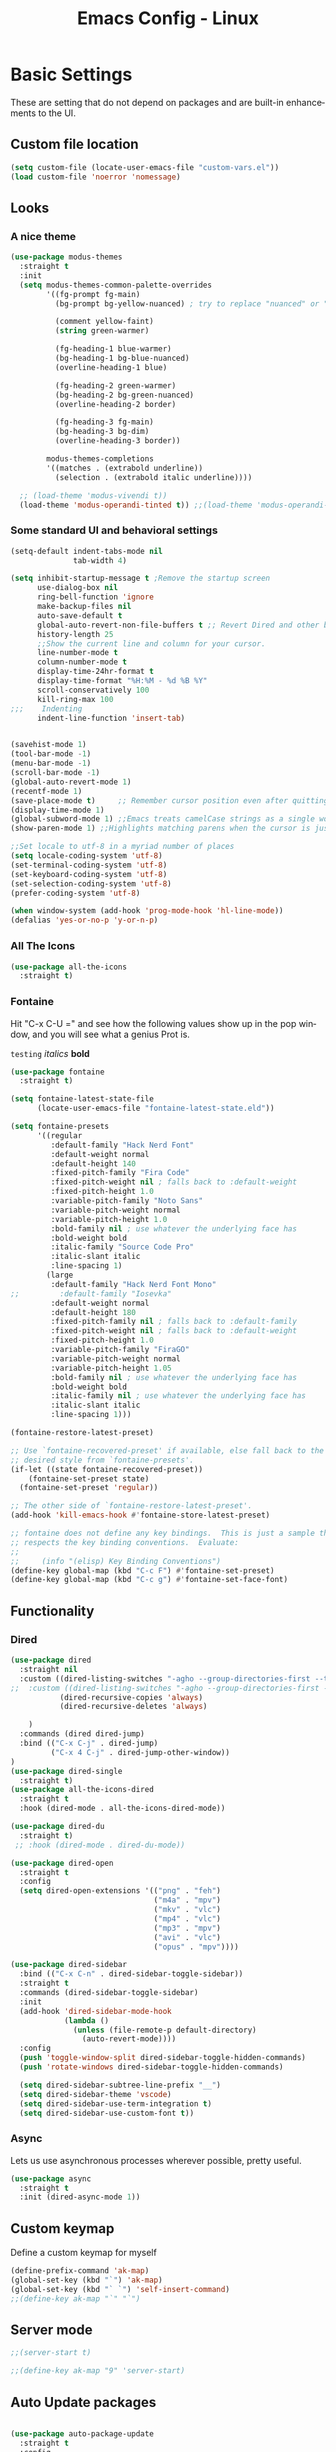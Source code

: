 #+STARTUP: overview
#+TITLE: Emacs Config - Linux
#+CREATOR: Inspired by Dawid 'daedreth' Eckert and other much more talented people
#+LANGUAGE: en
#+OPTIONS: num:nil
#+ATTR_HTML: :style margin-left: auto; margin-right: auto;
* Basic Settings
    
    These are setting that do not depend on packages and are built-in enhancements to the UI.
** Custom file location
#+begin_src emacs-lisp
(setq custom-file (locate-user-emacs-file "custom-vars.el"))
(load custom-file 'noerror 'nomessage)
#+end_src
** Looks
*** A nice theme

#+BEGIN_SRC emacs-lisp
(use-package modus-themes
  :straight t
  :init
  (setq modus-themes-common-palette-overrides
        '((fg-prompt fg-main)
          (bg-prompt bg-yellow-nuanced) ; try to replace "nuanced" or "subtle" with "intense"

          (comment yellow-faint)
          (string green-warmer)

          (fg-heading-1 blue-warmer)
          (bg-heading-1 bg-blue-nuanced)
          (overline-heading-1 blue)

          (fg-heading-2 green-warmer)
          (bg-heading-2 bg-green-nuanced)
          (overline-heading-2 border)
    
          (fg-heading-3 fg-main)
          (bg-heading-3 bg-dim)
          (overline-heading-3 border))
        
        modus-themes-completions
        '((matches . (extrabold underline))
          (selection . (extrabold italic underline))))

  ;; (load-theme 'modus-vivendi t))
  (load-theme 'modus-operandi-tinted t)) ;;(load-theme 'modus-operandi-tinted/deuteranopia t))
#+END_SRC
*** Some standard UI and behavioral settings
#+begin_src emacs-lisp
(setq-default indent-tabs-mode nil
              tab-width 4)

(setq inhibit-startup-message t ;Remove the startup screen
      use-dialog-box nil
      ring-bell-function 'ignore
      make-backup-files nil
      auto-save-default t
      global-auto-revert-non-file-buffers t ;; Revert Dired and other buffers
      history-length 25
      ;;Show the current line and column for your cursor.
      line-number-mode t
      column-number-mode t
      display-time-24hr-format t
      display-time-format "%H:%M - %d %B %Y"
      scroll-conservatively 100
      kill-ring-max 100
;;;    Indenting
      indent-line-function 'insert-tab)


(savehist-mode 1)
(tool-bar-mode -1)
(menu-bar-mode -1)
(scroll-bar-mode -1)
(global-auto-revert-mode 1)
(recentf-mode 1)
(save-place-mode t)     ;; Remember cursor position even after quitting file
(display-time-mode 1)
(global-subword-mode 1) ;;Emacs treats camelCase strings as a single word by default, this changes said behaviour.
(show-paren-mode 1) ;;Highlights matching parens when the cursor is just behind one of them.

;;Set locale to utf-8 in a myriad number of places
(setq locale-coding-system 'utf-8)
(set-terminal-coding-system 'utf-8)
(set-keyboard-coding-system 'utf-8)
(set-selection-coding-system 'utf-8)
(prefer-coding-system 'utf-8)

(when window-system (add-hook 'prog-mode-hook 'hl-line-mode))
(defalias 'yes-or-no-p 'y-or-n-p)

#+end_src

*** All The Icons
#+begin_src emacs-lisp
(use-package all-the-icons
  :straight t)
#+end_src

*** Fontaine

Hit "C-x C-U =" and see how the following values show up in the pop window, and you will see what a genius Prot is.

=testing=
/italics/
*bold*



#+begin_src emacs-lisp
(use-package fontaine
  :straight t)

(setq fontaine-latest-state-file
      (locate-user-emacs-file "fontaine-latest-state.eld"))

(setq fontaine-presets
      '((regular
         :default-family "Hack Nerd Font"
         :default-weight normal
         :default-height 140
         :fixed-pitch-family "Fira Code"
         :fixed-pitch-weight nil ; falls back to :default-weight
         :fixed-pitch-height 1.0
         :variable-pitch-family "Noto Sans"
         :variable-pitch-weight normal
         :variable-pitch-height 1.0
         :bold-family nil ; use whatever the underlying face has
         :bold-weight bold
         :italic-family "Source Code Pro"
         :italic-slant italic
         :line-spacing 1)
        (large
         :default-family "Hack Nerd Font Mono"
;;         :default-family "Iosevka"
         :default-weight normal
         :default-height 180
         :fixed-pitch-family nil ; falls back to :default-family
         :fixed-pitch-weight nil ; falls back to :default-weight
         :fixed-pitch-height 1.0
         :variable-pitch-family "FiraGO"
         :variable-pitch-weight normal
         :variable-pitch-height 1.05
         :bold-family nil ; use whatever the underlying face has
         :bold-weight bold
         :italic-family nil ; use whatever the underlying face has
         :italic-slant italic
         :line-spacing 1)))

(fontaine-restore-latest-preset)

;; Use `fontaine-recovered-preset' if available, else fall back to the
;; desired style from `fontaine-presets'.
(if-let ((state fontaine-recovered-preset))
    (fontaine-set-preset state)
  (fontaine-set-preset 'regular))

;; The other side of `fontaine-restore-latest-preset'.
(add-hook 'kill-emacs-hook #'fontaine-store-latest-preset)

;; fontaine does not define any key bindings.  This is just a sample that
;; respects the key binding conventions.  Evaluate:
;;
;;     (info "(elisp) Key Binding Conventions")
(define-key global-map (kbd "C-c F") #'fontaine-set-preset)
(define-key global-map (kbd "C-c g") #'fontaine-set-face-font)

#+end_src
** Functionality
*** Dired

#+begin_src emacs-lisp
(use-package dired
  :straight nil
  :custom ((dired-listing-switches "-agho --group-directories-first --time-style=long-iso")
;;  :custom ((dired-listing-switches "-agho --group-directories-first --time-style=\'+%Y%m%d %H:%M:%S\'")
           (dired-recursive-copies 'always)
           (dired-recursive-deletes 'always)

    )
  :commands (dired dired-jump)
  :bind (("C-x C-j" . dired-jump)
         ("C-x 4 C-j" . dired-jump-other-window))
)
(use-package dired-single
  :straight t)
(use-package all-the-icons-dired
  :straight t
  :hook (dired-mode . all-the-icons-dired-mode))

(use-package dired-du
  :straight t)
 ;; :hook (dired-mode . dired-du-mode))

(use-package dired-open
  :straight t
  :config
  (setq dired-open-extensions '(("png" . "feh")
                                ("m4a" . "mpv")
                                ("mkv" . "vlc")
                                ("mp4" . "vlc")
                                ("mp3" . "mpv")
                                ("avi" . "vlc")
                                ("opus" . "mpv"))))

(use-package dired-sidebar
  :bind (("C-x C-n" . dired-sidebar-toggle-sidebar))
  :straight t
  :commands (dired-sidebar-toggle-sidebar)
  :init
  (add-hook 'dired-sidebar-mode-hook
            (lambda ()
              (unless (file-remote-p default-directory)
                (auto-revert-mode))))
  :config
  (push 'toggle-window-split dired-sidebar-toggle-hidden-commands)
  (push 'rotate-windows dired-sidebar-toggle-hidden-commands)

  (setq dired-sidebar-subtree-line-prefix "__")
  (setq dired-sidebar-theme 'vscode)
  (setq dired-sidebar-use-term-integration t)
  (setq dired-sidebar-use-custom-font t))
#+end_src



*** Async
Lets us use asynchronous processes wherever possible, pretty useful.
#+BEGIN_SRC emacs-lisp
(use-package async
  :straight t
  :init (dired-async-mode 1))
#+END_SRC

** Custom keymap

Define a custom keymap for myself

#+begin_src emacs-lisp
(define-prefix-command 'ak-map)
(global-set-key (kbd "`") 'ak-map)
(global-set-key (kbd "` `") 'self-insert-command)
;;(define-key ak-map "`" "`")
#+end_src
** Server mode
#+begin_src emacs-lisp
;;(server-start t)

;;(define-key ak-map "9" 'server-start)
#+end_src
** Auto Update packages
#+begin_src emacs-lisp

(use-package auto-package-update
  :straight t
  :config
  (setq auto-package-update-delete-old-versions t
        auto-package-update-interval 5
        auto-package-update-prompt-before-update t
        auto-package-update-hide-results t)
  (auto-package-update-maybe))
#+end_src
* Dashboard
This is your new startup screen, together with projectile it works in unison and
provides you with a quick look into your latest projects and files.
Change the welcome message to whatever string you want and
change the numbers to suit your liking
#+BEGIN_SRC emacs-lisp
(use-package dashboard
  :straight t
  :custom (visual-line-mode t)
  :config
  (dashboard-setup-startup-hook)
  (setq dashboard-items '((bookmarks  . 10)
                          (recents  . 20)
                          (projects  . 10)))
  ;; (agenda  . 5)))
  (setq dashboard-set-heading-icons t
        dashboard-center-content t
        dashboard-set-file-icons t
        dashboard-set-navigator nil
        dashboard-footer-messages (list (shell-command-to-string "fortune")))
  (add-hook 'dashboard-mode-hook (lambda ()
                                   (visual-line-mode 1)))
  :bind (:map ak-map
              ("1" . (lambda ()
                       (interactive)
                       (switch-to-buffer "*dashboard*")))))

#+END_SRC

* Projectile
Projectile is an awesome project manager, mostly because it recognizes directories
with a =.git= directory as projects and helps you manage them accordingly.

** Enable projectile globally
This makes sure that everything can be a project.
#+BEGIN_SRC emacs-lisp
(use-package projectile
  :straight t
  :init
  (projectile-mode +1)
  :bind (:map projectile-mode-map
              ("C-c p" . projectile-command-map)))

#+END_SRC

** Let projectile call make
#+BEGIN_SRC emacs-lisp
(global-set-key (kbd "<f5>") 'projectile-compile-project)
#+END_SRC

* Modeline
The modeline is the heart of emacs, it offers information at all times, it's persistent
and verbose enough to gain a full understanding of modes and states you are in.

** Spaceline

#+BEGIN_SRC emacs-lisp
(use-package spaceline
  :straight t
  :config
  (require 'spaceline-config)
  (setq spaceline-buffer-encoding-abbrev-p nil
        ;;      (setq spaceline-line-column-p nil)
        ;;    (setq spaceline-line-p nil)
        powerline-default-separator (quote utf-8))
  (spaceline-spacemacs-theme))

(use-package spaceline-all-the-icons
  :straight t
  :after spaceline
  :config (spaceline-all-the-icons-theme)
  (spaceline-all-the-icons--setup-neotree))
#+END_SRC

** System monitor
A teeny-tiny system monitor that can be enabled or disabled at runtime, useful for checking performance
with power-hungry processes in ansi-term

symon can be toggled on and off with =Super + h=.
#+BEGIN_SRC emacs-lisp
;; (use-package symon
;;   :ensure t
;;   :bind
;;   ("s-h" . symon-mode))
#+END_SRC

* Moving around emacs
One of the most important things about a text editor is how efficient you manage
to be when using it, how much time do basic tasks take you and so on and so forth.
One of those tasks is moving around files and buffers, whatever you may use emacs for
you /will/ be jumping around buffers like it's serious business, the following
set of enhancements aims to make it easier.

** a prerequisite for other packages
#+BEGIN_SRC emacs-lisp
                                        ;  (use-package ivy
                                        ;   :ensure t)
#+END_SRC

** which-key
#+begin_src emacs-lisp
(use-package which-key
  :diminish
  :straight t
  :config
  (which-key-setup-side-window-right-bottom)
  (which-key-mode))

#+end_src
** windows, panes
You probably use more than 2 panes/windows at times and cycling through all of them with =C-c o= is annoying to say the least and it's a lot of keystrokes and takes time

*** Switch-window
This magnificent package takes care of this issue.
It's unnoticeable if you have <3 panes open, but with 3 or more, upon pressing =C-x o=
you will notice how your buffers turn a solid color and each buffer is asigned a letter
(the list below shows the letters, you can modify them to suit your liking), upon pressing
a letter asigned to a window, your will be taken to said window, easy to remember, quick to use
and most importantly, it annihilates a big issue I had with emacs. An alternative is =ace-window=,
however by default it also changes the behaviour of =C-x o= even if only 2 windows are open,
this is bad, it also works less well with =exwm= for some reason.
#+BEGIN_SRC emacs-lisp
(use-package switch-window
  :straight t
  :config
  (setq switch-window-input-style 'minibuffer
        switch-window-increase 4
        switch-window-threshold 2
        switch-window-shortcut-style 'qwerty
        switch-window-qwerty-shortcuts
        '("a" "s" "d" "f" "j" "k" "l" "i" "o"))
  :bind
  ([remap other-window] . switch-window))
#+END_SRC

*** Following window splits
After you split a window, your focus remains in the previous one.
This annoyed me so much I wrote these two, they take care of it.

Modified to also open the previous buffer in the newly opened window
#+BEGIN_SRC emacs-lisp
(defun split-and-follow-horizontally ()
  (interactive)
  (split-window-below)
  (balance-windows)
  (other-window 1 nil)
  (if (= prefix 1)
      (switch-to-next-buffer)))
(global-set-key (kbd "C-x 2") 'split-and-follow-horizontally)

(defun split-and-follow-vertically ()
  (interactive)
  (split-window-right)
  (balance-windows)
  (other-window 1)
  (if (= prefix 1)
      (switch-to-next-buffer)))
(global-set-key (kbd "C-x 3") 'split-and-follow-vertically)
#+END_SRC

** Swiper
In emacs, you mostly use search to get around your buffers; swiper makes sure this is more efficient.
#+BEGIN_SRC emacs-lisp
;; (use-package swiper
;;   :ensure t
;;   :bind ("C-s" . 'swiper))
#+END_SRC

#+RESULTS:

** buffers and why I hate list-buffers
Another big thing is, buffers. If you use emacs, you use buffers, everyone loves them.
Having many buffers is useful, but can be tedious to work with, let us see how we can improve it.

*** Always murder current buffer
Doing =C-x k= should kill the current buffer at all times, we have =ibuffer= for more sophisticated thing.
#+BEGIN_SRC emacs-lisp
(defun kill-current-buffer ()
  "Kills the current buffer."
  (interactive)
  (kill-buffer (current-buffer)))
(global-set-key (kbd "C-x k") 'kill-current-buffer)
#+END_SRC

*** Kill buffers without asking for confirmation
Unless you have the muscle memory, I recommend omitting this bit, as you may lose progress for no reason when working.
#+BEGIN_SRC emacs-lisp
(setq kill-buffer-query-functions (delq 'process-kill-buffer-query-function kill-buffer-query-functions))
#+END_SRC

*** Turn switch-to-buffer into ibuffer
I don't understand how ibuffer isn't the default option by now.
It's vastly superior in terms of ergonomics and functionality, you can delete buffers, rename buffer, move buffers, organize buffers etc.
#+BEGIN_SRC emacs-lisp
;;(global-set-key (kbd "C-x b") 'ibuffer)
#+END_SRC

**** expert-mode
If you feel like you know how ibuffer works and need not to be asked for confirmation after every serious command, enable this as follows.
#+BEGIN_SRC emacs-lisp
;;;;;; (setq ibuffer-expert t)
#+END_SRC
*** close-all-buffers
It's one of those things where I genuinely have to wonder why there is no built in functionality for it.
Once in a blue moon I need to kill all buffers, and having ~150 of them open would mean I'd need to spend a few too many
seconds doing this than I'd like, here's a solution.

This can be invoked using =C-M-s-k=. This keybinding makes sure you don't hit it unless you really want to.
#+BEGIN_SRC emacs-lisp
(defun close-all-buffers ()
  "Kill all buffers without regard for their origin."
  (interactive)
  (mapc 'kill-buffer (buffer-list)))
(global-set-key (kbd "C-M-s-k") 'close-all-buffers)
#+END_SRC

** Line numbers and programming
I highly recommend not enabling =linum-relative-mode= globally, as it messed up something like =ansi-term= for instance.
#+BEGIN_SRC emacs-lisp
(use-package linum-relative
  :diminish
  :straight t
  :config
  (setq linum-relative-current-symbol "")
  (add-hook 'prog-mode-hook 'linum-relative-mode))
#+END_SRC

** Helm

[[https://github.com/emacs-helm/helm][Helm github]]

*** helm
#+BEGIN_SRC emacs-lisp
;; (use-package helm
;;   :diminish
;;   :ensure t
;;   :preface (require 'helm-config)
;;   :bind
;;   ("C-x C-f" . 'helm-find-files)
;;   ("C-x C-b" . 'helm-buffers-list)
;;   ("M-x" . 'helm-M-x)
;;   :config
;;   (defun daedreth/helm-hide-minibuffer ()
;;     (when (with-helm-buffer helm-echo-input-in-header-line)
;; (let ((ov (make-overlay (point-min) (point-max) nil nil t)))
;;   (overlay-put ov 'window (selected-window))
;;   (overlay-put ov 'face
;;         (let ((bg-color (face-background 'default nil)))
;;       `(:background ,bg-color :foreground ,bg-color)))
;;   (setq-local cursor-type nil))))
;;   (add-hook 'helm-minibuffer-set-up-hook 'daedreth/helm-hide-minibuffer)
;;   (setq helm-autoresize-max-height 0
;;   helm-autoresize-min-height 40
;;   helm-M-x-fuzzy-match t
;;   helm-buffers-fuzzy-matching t
;;   helm-recentf-fuzzy-match t
;;   helm-semantic-fuzzy-match t
;;   helm-imenu-fuzzy-match t
;;   helm-split-window-in-side-p nil
;;   helm-move-to-line-cycle-in-source nil
;;   helm-ff-search-library-in-sexp t
;;   helm-scroll-amount 8
;;   helm-echo-input-in-header-line t)
;;   :init
;;   (helm-mode 1))

;; ;;  (require 'helm-config)
;;   (helm-autoresize-mode 1)
;;   (define-key helm-find-files-map (kbd "C-b") 'helm-find-files-up-one-level)
;;   (define-key helm-find-files-map (kbd "C-f") 'helm-execute-persistent-action)
#+END_SRC

** Vertico
#+begin_src emacs-lisp
;; Enable vertico
(use-package vertico
  :straight (:files (:defaults "extensions/*"))
  :init
  (vertico-mode)

  ;; Different scroll margin
  ;; (setq vertico-scroll-margin 0)

  ;; Show more candidates
  (setq vertico-count 20)

  ;; Grow and shrink the Vertico minibuffer
  ;; (setq vertico-resize t)

  ;; Optionally enable cycling for `vertico-next' and `vertico-previous'.
  :custom
  (setq vertico-cycle t)
  ;; :custom-face
  ;; (vertico-current ((t (:background "#3f3f5a"))))
  )

;; Persist history over Emacs restarts. Vertico sorts by history position.
(use-package savehist
  :init
  (savehist-mode))

;; A few more useful configurations...
(use-package emacs
  :init
  ;; Add prompt indicator to `completing-read-multiple'.
  ;; We display [CRM<separator>], e.g., [CRM,] if the separator is a comma.
  (defun crm-indicator (args)
    (cons (format "[CRM%s] %s"
                  (replace-regexp-in-string
                   "\\`\\[.*?]\\*\\|\\[.*?]\\*\\'" ""
                   crm-separator)
                  (car args))
          (cdr args)))
  (advice-add #'completing-read-multiple :filter-args #'crm-indicator)

  ;; Do not allow the cursor in the minibuffer prompt
  (setq minibuffer-prompt-properties
        '(read-only t cursor-intangible t face minibuffer-prompt))
  (add-hook 'minibuffer-setup-hook #'cursor-intangible-mode)

  ;; Emacs 28: Hide commands in M-x which do not work in the current mode.
  ;; Vertico commands are hidden in normal buffers.
  ;; (setq read-extended-command-predicate
  ;;       #'command-completion-default-include-p)

  ;; Enable recursive minibuffers
  (setq enable-recursive-minibuffers t))

;; Configure directory extension.
(use-package vertico-directory
  :after vertico
  :ensure nil
  ;; More convenient directory navigation commands
  :bind (:map vertico-map
              ("RET" . vertico-directory-enter)
              ("DEL" . vertico-directory-delete-char)
              ("M-DEL" . vertico-directory-delete-word))
  ;; Tidy shadowed file names
  :hook (rfn-eshadow-update-overlay . vertico-directory-tidy))
#+end_src

** Consult
#+begin_src emacs-lisp
;; Example configuration for Consult
(use-package consult
  :straight t
  ;; Replace bindings. Lazily loaded due by `use-package'.
  :bind (;; C-c bindings (mode-specific-map)
         ("C-c h" . consult-history)
         ("C-c m" . consult-mode-command)
         ("C-c k" . consult-kmacro)
         ;; C-x bindings (ctl-x-map)
         ("C-x M-:" . consult-complex-command)     ;; orig. repeat-complex-command
         ("C-x b" . consult-buffer)                ;; orig. switch-to-buffer
         ("C-x 4 b" . consult-buffer-other-window) ;; orig. switch-to-buffer-other-window
         ("C-x 5 b" . consult-buffer-other-frame)  ;; orig. switch-to-buffer-other-frame
         ("C-x r b" . consult-bookmark)            ;; orig. bookmark-jump
         ("C-x p b" . consult-project-buffer)      ;; orig. project-switch-to-buffer
         ;; Custom M-# bindings for fast register access
         ("M-#" . consult-register-load)
         ("M-'" . consult-register-store)          ;; orig. abbrev-prefix-mark (unrelated)
         ("C-M-#" . consult-register)
         ;; Other custom bindings
         ;;         ("M-y" . consult-yank-pop)                ;; orig. yank-pop
         ;; M-g bindings (goto-map)
         ("M-g e" . consult-compile-error)
         ("M-g f" . consult-flymake)               ;; Alternative: consult-flycheck
         ("M-g g" . consult-goto-line)             ;; orig. goto-line
         ("M-g M-g" . consult-goto-line)           ;; orig. goto-line
         ("M-g o" . consult-outline)               ;; Alternative: consult-org-heading
         ("M-g m" . consult-mark)
         ("M-g k" . consult-global-mark)
         ("M-g i" . consult-imenu)
         ("M-g I" . consult-imenu-multi)
         ;; M-s bindings (search-map)
         ("M-s d" . consult-find)
         ("M-s D" . consult-locate)
         ("M-s g" . consult-grep)
         ("M-s G" . consult-git-grep)
         ("M-s r" . consult-ripgrep)
         ("M-s l" . consult-line)
         ("M-s L" . consult-line-multi)
         ("M-s m" . consult-multi-occur)
         ("M-s k" . consult-keep-lines)
         ("M-s u" . consult-focus-lines)
         ;; Isearch integration
         ("M-s e" . consult-isearch-history)
         :map isearch-mode-map
         ("M-e" . consult-isearch-history)         ;; orig. isearch-edit-string
         ("M-s e" . consult-isearch-history)       ;; orig. isearch-edit-string
         ("M-s l" . consult-line)                  ;; needed by consult-line to detect isearch
         ("M-s L" . consult-line-multi)            ;; needed by consult-line to detect isearch
         ;; Minibuffer history
         :map minibuffer-local-map
         ("M-s" . consult-history)                 ;; orig. next-matching-history-element
         ("M-r" . consult-history))                ;; orig. previous-matching-history-element

  ;; Enable automatic preview at point in the *Completions* buffer. This is
  ;; relevant when you use the default completion UI.
  :hook (completion-list-mode . consult-preview-at-point-mode)

  ;; The :init configuration is always executed (Not lazy)
  :init

  ;; Optionally configure the register formatting. This improves the register
  ;; preview for `consult-register', `consult-register-load',
  ;; `consult-register-store' and the Emacs built-ins.
  (setq register-preview-delay 0.5
        register-preview-function #'consult-register-format)

  ;; Optionally tweak the register preview window.
  ;; This adds thin lines, sorting and hides the mode line of the window.
  (advice-add #'register-preview :override #'consult-register-window)

  ;; Use Consult to select xref locations with preview
  (setq xref-show-xrefs-function #'consult-xref
        xref-show-definitions-function #'consult-xref)

  ;; Configure other variables and modes in the :config section,
  ;; after lazily loading the package.
  :config

  ;; Optionally configure preview. The default value
  ;; is 'any, such that any key triggers the preview.
  ;; (setq consult-preview-key 'any)
  ;; (setq consult-preview-key (kbd "M-."))
  ;; (setq consult-preview-key (list (kbd "<S-down>") (kbd "<S-up>")))
  ;; For some commands and buffer sources it is useful to configure the
  ;; :preview-key on a per-command basis using the `consult-customize' macro.
  (consult-customize
   consult-theme :preview-key '(:debounce 0.2 any)
   consult-ripgrep consult-git-grep consult-grep
   consult-bookmark consult-recent-file consult-xref
   consult--source-bookmark consult--source-file-register
   consult--source-recent-file consult--source-project-recent-file
   ;; :preview-key (kbd "M-.")
   :preview-key '(:debounce 0.4 any))

  ;; Optionally configure the narrowing key.
  ;; Both < and C-+ work reasonably well.
  (setq consult-narrow-key "<") ;; (kbd "C-+")

  ;; Optionally make narrowing help available in the minibuffer.
  ;; You may want to use `embark-prefix-help-command' or which-key instead.
  ;; (define-key consult-narrow-map (vconcat consult-narrow-key "?") #'consult-narrow-help)

  ;; By default `consult-project-function' uses `project-root' from project.el.
  ;; Optionally configure a different project root function.
  ;; There are multiple reasonable alternatives to chose from.
  ;;;; 1. project.el (the default)
  ;; (setq consult-project-function #'consult--default-project--function)
  ;;;; 2. projectile.el (projectile-project-root)
  ;; (autoload 'projectile-project-root "projectile")
  ;; (setq consult-project-function (lambda (_) (projectile-project-root)))
  ;;;; 3. vc.el (vc-root-dir)
  ;; (setq consult-project-function (lambda (_) (vc-root-dir)))
  ;;;; 4. locate-dominating-file
  ;; (setq consult-project-function (lambda (_) (locate-dominating-file "." ".git")))
  )
#+end_src

** Embark
#+begin_src emacs-lisp
(use-package embark
  :straight t
  :bind
  (("C-." . embark-act)         ;; pick some comfortable binding
   ("C-;" . embark-dwim)        ;; good alternative: M-.
   ("C-h B" . embark-bindings)) ;; alternative for `describe-bindings'

  :init

  ;; Optionally replace the key help with a completing-read interface
  (setq prefix-help-command #'embark-prefix-help-command)

  :config

  ;; Hide the mode line of the Embark live/completions buffers
  (add-to-list 'display-buffer-alist
               '("\\`\\*Embark Collect \\(Live\\|Completions\\)\\*"
                 nil
                 (window-parameters (mode-line-format . none)))))

;; Consult users will also want the embark-consult package.
(use-package embark-consult
  :straight t ; only need to install it, embark loads it after consult if found
  :hook
  (embark-collect-mode . consult-preview-at-point-mode))
#+end_src

** Orderless

#+begin_src emacs-lisp
;; Optionally use the `orderless' completion style.
(use-package orderless
  :straight t
  :init
  ;; Configure a custom style dispatcher (see the Consult wiki)
  ;; (setq orderless-style-dispatchers '(+orderless-dispatch)
  ;;       orderless-component-separator #'orderless-escapable-split-on-space)
  (setq completion-styles '(basic substring partial-completion flex)
        completion-category-defaults nil
        completion-category-overrides '((file (styles basic partial-completion)))))
#+end_src

    #+begin_src go
    
    
    #+end_src

** Marginalia
#+begin_src emacs-lisp
(use-package marginalia
  :after vertico
  :straight t
  :custom (marginalia-annotators '(marginalia-annottators-heavy marginalia-annottators-light nil))
  :init (marginalia-mode))

#+end_src
** avy
As you invoke one of avy's functions, you will be prompted for a character that you'd like to jump to in the /visible portion of the current buffer/.
Afterwards you will notice how all instances of said character have additional letter on top of them. Pressing those letters, that are next to your desired character will move your cursor over there.

[[https://github.com/abo-abo/avy][Avy github]]

#+BEGIN_SRC emacs-lisp
(define-prefix-command 'avy-custom-keymap)
(global-set-key (kbd "` y") 'avy-custom-keymap)
;; (define-key avy-custom-keymap "z" '(lambda () (interactive) (message "testing")))

(use-package avy
  :straight t
  :bind
  (:map avy-custom-keymap
        ("l" . avy-goto-line)
        ("L" . avy-move-line)
        ("m" . avy-move-region)
        ("p" . avy-goto-line-above)
        ("n" . avy-goto-line-below)
        ("c" . avy-goto-char-timer)
        ("w" . avy-goto-word-0)
        ("t" . avy-transpose-lines-in-region)
        ("k" . avy-kill-ring-save-whole-line)
        ("K" . avy-kill-whole-line)
        ("r" . avy-kill-ring-save-region)
        ("R" . avy-kill-region)
        ("s" . avy-goto-symbol-1)
        ("h" . avy-org-goto-heading-timer)))

(defun avy-org-table-1-char ()
  "Avy navigation of cells in org-mode tables.  'SPC' can be used to jump to blank cells. "
  (interactive)
  ;; set some variables to limit candidates to the current table
  (let ((table-begin (save-excursion (goto-char (org-table-begin)) (previous-line) (point)))
        (table-end (save-excursion (goto-char (org-table-end)) (next-line) (point))))
  ;; jump to the desired cell and re-align
  (goto-char
   (avy--generic-jump (concat "|\\{1\\}[^-\n|]+" (char-to-string (read-char "char: " t))) t 'post table-begin table-end))
  (org-cycle)))
#+END_SRC

** Scroll with cursor stationary
#+BEGIN_SRC emacs-lisp
(global-set-key [C-down] (kbd "C-u 1 C-v"))
(global-set-key [C-up] (kbd "C-u 1 M-v"))
#+END_SRC
* Text Manipulation
Here I shall collect custom functions that make editing text easier.

** Mark-Multiple
This extension allows you to quickly mark the next occurence of a region and edit them all at once.
#+BEGIN_SRC emacs-lisp
(use-package mark-multiple
  :straight t
  :bind (:map ak-map
              ((">" . mark-next-like-this)
               ("<" . mark-previous-like-this)
               ("+" . mark-more-like-this-extended)
               ("=" . mark-all-like-this))))
;; ("C-c m" . mark-more-like-this-extended)
;; ("C-c a" . mark-all-like-this))
#+END_SRC

** Semantically cycle through selections
#+BEGIN_SRC emacs-lisp
(use-package expand-region
  :straight t
  :bind
  ("C-=" . 'er/expand-region)
  ("C-+" . 'er/contract-region)
  ("C-c q" . 'er/mark-inside-quotes)
  ("C-c Q" . 'er/mark-outside-quotes)
  )
#+END_SRC

** Improved kill-word
Why on earth does a function called =kill-word= not .. kill a word.
It instead deletes characters from your cursors position to the end of the word,
let's make a quick fix and bind it properly.
#+BEGIN_SRC emacs-lisp
(defun ak/kill-inner-word ()
  "Kills the entire word your cursor is in. Equivalent to 'ciw' in vim."
  (interactive)
  (forward-char 1)
  (backward-word)
  (kill-word 1)
  (message "Killed current word"))
(define-key ak-map "W" 'ak/kill-inner-word)
#+END_SRC

** Improved copy-word
And again, the same as above but we make sure to not delete the source word.
#+BEGIN_SRC emacs-lisp
(defun ak/copy-whole-word ()
  (interactive)
  (save-excursion
    (forward-char 1)
    (backward-word)
    (kill-word 1)
    (yank))
  (message "Copied current word"))
(define-key ak-map "w" 'ak/copy-whole-word)

#+END_SRC

** Copy a line
Regardless of where your cursor is, this quickly copies a line.
#+BEGIN_SRC emacs-lisp
(defun ak/copy-whole-line ()
  "Copies a line without regard for cursor position."
  (interactive)
  (save-excursion
    (kill-new
     (buffer-substring
      (point-at-bol)
      (point-at-eol))))
  (message "Copied current line"))

    (define-key ak-map "l" 'ak/copy-whole-line)
#+END_SRC

** Kill a line
And this quickly deletes a line.
#+BEGIN_SRC emacs-lisp
;;  (global-set-key (kbd "C-c l k") 'kill-whole-line)
;; (define-key ak-map "L" (lambda ()
;;                           (interactive)
;;                           (kill-whole-line)
;;                           (message "Killed whole line")))
(define-key ak-map "L" 'kill-whole-line)
#+END_SRC

** Move lines up/down
Copied from this [[https://stackoverflow.com/questions/2423834/move-line-region-up-and-down-in-emacs][stackoverflow post]]

#+begin_src emacs-lisp
;; move the line(s) spanned by the active region up/down (line transposing)
(defun move-lines (n)
  (let ((beg) (end) (keep))
    (if mark-active
        (save-excursion
          (setq keep t)
          (setq beg (region-beginning)
                end (region-end))
          (goto-char beg)
          (setq beg (line-beginning-position))
          (goto-char end)
          (setq end (line-beginning-position 2)))
      (setq beg (line-beginning-position)
            end (line-beginning-position 2)))
    (let ((offset (if (and (mark t)
                           (and (>= (mark t) beg)
                                (< (mark t) end)))
                      (- (point) (mark t))))
          (rewind (- end (point))))
      (goto-char (if (< n 0) beg end))
      (forward-line n)
      (insert (delete-and-extract-region beg end))
      (backward-char rewind)
      (if offset (set-mark (- (point) offset))))
    (if keep
        (setq mark-active t
              deactivate-mark nil))))

(defun ak/move-lines-up (n)
  "move the line(s) spanned by the active region up by N lines."
  (interactive "*p")
  (move-lines (- (or n 1))))

(defun ak/move-lines-down (n)
  "move the line(s) spanned by the active region down by N lines."
  (interactive "*p")
  (move-lines (or n 1)))

(define-key ak-map "[" 'ak/move-lines-up)
(define-key ak-map "]" 'ak/move-lines-down)
#+end_src

* Major conveniences
These utilities create a nice environment that fits like a glove

** Visiting the configuration
Quickly edit =~/.emacs.d/config.org=
#+BEGIN_SRC emacs-lisp
(defun ak/config-visit ()
  (interactive)
  (find-file "~/.emacs.d/config.org"))
;;(global-set-key (kbd "C-c e") 'config-visit)
(define-key ak-map "0" 'ak/config-visit)
#+END_SRC

** Reloading the configuration
You can also manually invoke =config-reload=.
#+BEGIN_SRC emacs-lisp
(defun ak/config-reload ()
  "Reloads ~/.emacs.d/config.org at runtime"
  (interactive)
  (org-babel-load-file (expand-file-name "~/.emacs.d/config.org")))
;;(global-set-key (kbd "C-c r") 'config-reload)
(define-key ak-map "r" 'ak/config-reload)
#+END_SRC

** Electric
If you write any code, you may enjoy this.
Typing the first character in a set of 2, completes the second one after your cursor.
Opening a bracket? It's closed for you already. Quoting something? It's closed for you already.

You can easily add and remove pairs yourself
#+BEGIN_SRC emacs-lisp
                                        ;(setq electric-pair-pairs '(
                                        ;                           (?\{ . ?\})
                                        ;                           (?\( . ?\))
                                        ;                           (?\[ . ?\])
                                        ;                           (?\" . ?\")
                                        ;                           ))
#+END_SRC

And now to enable it
#+BEGIN_SRC emacs-lisp
                                        ;(electric-pair-mode t)
#+END_SRC
** Beacon
While changing buffers or workspaces, the first thing you do is look for your cursor.
Unless you know its position, you can not move it efficiently. Every time you change
buffers, the current position of your cursor will be briefly highlighted now.
#+BEGIN_SRC emacs-lisp
(use-package beacon
  :diminish
  :straight t
  :config
  (beacon-mode 1))
#+END_SRC

** Rainbow
Mostly useful if you are into web development or game development.
Every time emacs encounters a hexadecimal code that resembles a color, it will automatically highlight
it in the appropriate color. This is a lot cooler than you may think.
#+BEGIN_SRC emacs-lisp
(use-package rainbow-mode
  :diminish
  :straight t
  :init
  (add-hook 'prog-mode-hook 'rainbow-mode))
#+END_SRC

** Rainbow delimiters
Colors parentheses and other delimiters depending on their depth, useful for any language using them,
especially lisp.
#+BEGIN_SRC emacs-lisp
(use-package rainbow-delimiters
  :diminish
  :straight t
  :init
  (add-hook 'prog-mode-hook #'rainbow-delimiters-mode))
#+END_SRC
** Hungry deletion
Backspace or Delete will get rid of all whitespace until the next non-whitespace character is encountered.

#+BEGIN_SRC emacs-lisp
(use-package hungry-delete
  :diminish
  :straight t
  :config
  (global-hungry-delete-mode))
#+END_SRC

** Zapping to char
A nifty little package that kills all text between your cursor and a selected character.
If you wish to include the selected character in the killed region, change =zzz-up-to-char= to =zzz-to-char=.
#+BEGIN_SRC emacs-lisp
  (use-package zzz-to-char
    :straight t
    :bind ("M-z" . zzz-up-to-char))
#+END_SRC

** Switch to scratch buffer
#+BEGIN_SRC emacs-lisp
(define-key ak-map "z" (lambda ()
                         "Switch to scratch"
                         (interactive)
                         (switch-to-buffer "*scratch*")))
#+END_SRC
** CRUX
#+BEGIN_SRC emacs-lisp
(define-prefix-command 'ak-crux-map)
(global-set-key (kbd "` x") 'ak-crux-map)

(use-package crux
  :straight t
  :bind
  ("C-k" . crux-smart-kill-line)
  (:map ak-crux-map
        ;;     ("U" . crux-view-url)
        ;;("a" . crux-ispell-word-then-abbrev)
        ("." . crux-find-shell-init-file)
        ("1" . crux-find-user-init-file)
        ("a" . crux-move-beginning-of-line)
        ("o" . crux-smart-open-line)
        ("O" . crux-smart-open-line-above)
        ("d" . crux-duplicate-current-line-or-region)
        ("j" . crux-top-join-line)
        ("k" . crux-kill-line-backwards)
        ("C" . crux-cleanup-buffer-or-region)
        ("r" . crux-recentf-find-file)
        ("D" . crux-recentf-find-directory)
        ("U" . crux-upcase-region)
        ("L" . crux-downcase-region)
        ("i" . crux-insert-date)
        ("c" . crux-capitalize-region)
        ("w" . crux-other-window-or-switch-buffer)
        ("s" . crux-sudo-edit)
        ("<f2>" . crux-rename-buffer-and-file)
        ("<tab>" . crux-indent-defun)))
#+END_SRC

crux ships with some handy advises that can enhance the operation of existing commands.
*** (crux-with-region-or-buffer)

You can use crux-with-region-or-buffer to make a command acting normally on a region to operate on the entire buffer in the absence of a region. Here are a few examples you can stuff in your config:
#+begin_example
(crux-with-region-or-buffer indent-region)
(crux-with-region-or-buffer untabify)
#+end_example
*** (crux-with-region-or-line)
Likewise, you can use crux-with-region-or-line to make a command alternately act on the current line if the mark is not active:
#+begin_example
(crux-with-region-or-line comment-or-uncomment-region)
#+end_example
*** (crux-with-region-or-point-to-eol)
Sometimes you might want to act on the point until the end of the current line, rather than the whole line, in the absence of a region:
#+begin_example
(crux-with-region-or-point-to-eol kill-ring-save)
#+end_example
** Popup Kill Ring
With a simple M-y you can now browse your kill-ring like browsing autocompletion items.
#+BEGIN_SRC emacs-lisp
  (use-package popup-kill-ring
    :straight t
    :bind ("M-y" . popup-kill-ring))
#+END_SRC
* Programming
Minor, non-completion related settings and plugins for writing code.
** yasnippet
#+BEGIN_SRC emacs-lisp
    (use-package yasnippet
      :straight t
      :commands yas-minor-mode
      :hook (go-mode . yas-minor-mode)
      :config
        (use-package yasnippet-snippets
          :straight t)
        (yas-reload-all))
#+END_SRC

** flycheck
#+BEGIN_SRC emacs-lisp
  (use-package flycheck
    :diminish
    :straight t)
#+END_SRC

** company mode
    #+BEGIN_SRC emacs-lisp
(use-package company
  :straight t
  :config
  (setq company-idle-delay 0
        company-minimum-prefix-length 1))

#+END_SRC

** specific languages
Each category also has additional settings.

*** lspmode settings
#+BEGIN_SRC emacs-lisp
(use-package lsp-mode
  :straight t
  :init
  ;; set prefix for lsp-command-keymap (few alternatives - "C-l", "C-c l")
  (setq lsp-keymap-prefix "C-c l")
  :commands lsp lsp-deferred
  :hook (
         (go-mode . lsp-deferred)
         (python-mode . lsp-deferred)
         (rustic-mode . lsp-deferred)
         (lsp-mode . lsp-enable-which-key-integration))
  )

;; Optional - provides fancier overlays

(use-package lsp-ui
  :straight t
  :hook (lsp-mode . lsp-ui-mode)
;;  :config (setq lsp-ui-doc-enable t)
  :commands lsp-ui-mode
  )

;; optionally if you want to use debugger
;; (use-package dap-mode)
;; (use-package dap-LANGUAGE) to load the dap adapter for your language

(setq lsp-ui-doc-enable t
      lsp-ui-peek-enable t
      lsp-ui-sideline-enable t
      lsp-ui-imenu-enable t
      lsp-ui-flycheck-enable t)


#+END_SRC
*** Golang
#+BEGIN_SRC emacs-lisp
(use-package go-mode
  :straight t
  :config
  (with-eval-after-load "lsp-mode"
    (add-to-list 'lsp-enabled-clients 'gopls)))

(setq lsp-gopls-staticcheck t
      lsp-eldoc-render-all t
      lsp-gopls-complete-unimported t)

;; set up before-save hooks to ensure buffer formatting and aa/delete imports
;; Make sure there are no other gofmt/goimports hooks enabled

(defun lsp-go-install-save-hooks ()
  (add-hook 'before-save-hook #'lsp-format-buffer t t)
  (add-hook 'before-save-hook #'lsp-organize-imports t t))

(add-hook 'go-mode-hook #'lsp-go-install-save-hooks)

(with-eval-after-load 'company
  (add-hook 'go-mode-hook 'company-mode))

(use-package ob-go
  :straight t)
#+END_SRC

*** c/c++
#+BEGIN_SRC emacs-lisp
  (add-hook 'c++-mode-hook 'yas-minor-mode)
  (add-hook 'c-mode-hook 'yas-minor-mode)

  (use-package flycheck-clang-analyzer
    :straight t
    :config
    (with-eval-after-load 'flycheck
      (require 'flycheck-clang-analyzer)
       (flycheck-clang-analyzer-setup)))

  (with-eval-after-load 'company
    (add-hook 'c++-mode-hook 'company-mode)
    (add-hook 'c-mode-hook 'company-mode))

  (use-package company-c-headers
    :straight t)

  (use-package company-irony
    :straight t
    :config
    (setq company-backends '((company-c-headers
                              company-dabbrev-code
                              company-irony))))

  (use-package irony
    :diminish
    :straight t
    :config
    (add-hook 'c++-mode-hook 'irony-mode)
    (add-hook 'c-mode-hook 'irony-mode)
    (add-hook 'irony-mode-hook 'irony-cdb-autosetup-compile-options))
#+END_SRC

*** python
#+BEGIN_SRC emacs-lisp
(use-package lsp-jedi
  :straight t
  :config
  (with-eval-after-load "lsp-mode"
    (add-to-list 'lsp-disabled-clients 'pyls)
    (add-to-list 'lsp-enabled-clients 'jedi)))

  (add-hook 'python-mode-hook 'yas-minor-mode)
  (add-hook 'python-mode-hook 'flycheck-mode)

  (with-eval-after-load 'company
      (add-hook 'python-mode-hook 'company-mode))


  (defun python-mode-company-init ()
    (setq-local company-backends '((company-jedi
                                    company-etags
                                    company-dabbrev-code))))

  (use-package company-jedi
    :straight t
    :config
      (require 'company)
      (add-hook 'python-mode-hook 'python-mode-company-init))
#+END_SRC

*** emacs-lisp
#+BEGIN_SRC emacs-lisp
  (add-hook 'emacs-lisp-mode-hook 'eldoc-mode)
  (add-hook 'emacs-lisp-mode-hook 'yas-minor-mode)
  (add-hook 'emacs-lisp-mode-hook 'company-mode)

  (use-package slime
    :straight t
    :config
    (setq inferior-lisp-program "/usr/bin/sbcl")
    (setq slime-contribs '(slime-fancy)))

  (use-package slime-company
    :straight t
    :init
      (require 'company)
      (slime-setup '(slime-fancy slime-company)))
#+END_SRC

*** bash
#+BEGIN_SRC emacs-lisp
  (add-hook 'shell-mode-hook 'yas-minor-mode)
  (add-hook 'shell-mode-hook 'flycheck-mode)
  (add-hook 'shell-mode-hook 'company-mode)

  (defun shell-mode-company-init ()
    (setq-local company-backends '((company-shell
                                    company-shell-env
                                    company-etags
                                    company-dabbrev-code))))

  (use-package company-shell
    :straight t
    :config
      (require 'company)
      (add-hook 'shell-mode-hook 'shell-mode-company-init))
#+END_SRC

*** json


#+BEGIN_SRC emacs-lisp

(use-package json-mode
  :straight t
  :mode (("\\.json\\'" . json-mode)
         ("\\.tmpl\\'" . json-mode)
         ("\\.eslintrc\\'" . json-mode))
  :config (setq-default js-indent-level 2))

(use-package jq-mode
  :straight t
  :mode (("\\.jq$" . jq-mode)))

(with-eval-after-load "json-mode"
  (define-key json-mode-map (kbd "C-c C-j") #'jq-interactively))

#+END_SRC

#+BEGIN_SRC emacs-lisp

(use-package json-reformat
  :straight t
  :after json-mode
  :bind (("C-c f" . json-reformat-region)))

(use-package jq-format
  :straight t
  :demand t
  :after json-mode)    
#+END_SRC

*** Restclient
#+BEGIN_SRC emacs-lisp
(use-package restclient
  :straight t)
(use-package company-restclient
  :straight t)

(use-package ob-restclient
  :straight t)

(with-eval-after-load 'company
  (add-hook 'restclient-mode-hook 'company-mode))

(add-to-list 'company-backends 'company-restclient)

#+END_SRC

*** Rust

#+begin_src emacs-lisp
(use-package rustic
  :straight t
  :bind (:map rustic-mode-map
              ("M-j" . lsp-ui-imenu)
              ("M-?" . lsp-find-references)
              ("C-c C-c l" . flycheck-list-errors)
              ("C-c C-c a" . lsp-execute-code-action)
              ("C-c C-c r" . lsp-rename)
              ("C-c C-c q" . lsp-workspace-restart)
              ("C-c C-c Q" . lsp-workspace-shutdown)
              ("C-c C-c s" . lsp-rust-analyzer-status))
  :config
  ;; uncomment for less flashiness
  ;; (setq lsp-eldoc-hook nil)
  ;; (setq lsp-enable-symbol-highlighting nil)
  ;; (setq lsp-signature-auto-activate nil)
  (with-eval-after-load "lsp-mode"
    (add-to-list 'lsp-enabled-clients 'rust-analyzer))
  ;; comment to disable rustfmt on save
  (setq rustic-format-on-save t)
  (add-hook 'rustic-mode-hook 'rk/rustic-mode-hook))

(defun rk/rustic-mode-hook ()
  ;; so that run C-c C-c C-r works without having to confirm, but don't try to
  ;; save rust buffers that are not file visiting. Once
  ;; https://github.com/brotzeit/rustic/issues/253 has been resolved this should
  ;; no longer be necessary.
  (when buffer-file-name
    (setq-local buffer-save-without-query t)))
#+end_src

*** SQL
    Requires the installation of pip package =sqlparse= using =pip3 install sqlparse=
#+begin_src emacs-lisp
(defun sqlparse-region (beg end)
  (interactive "r")
  (shell-command-on-region
   beg end
;;   "python3 -c 'import sys, sqlparse; print(sqlparse.format(sys.stdin.read(), identifiers = \"upper\", reindent = True, comma_first = True, indent_columns = True))'"
    "sqlformat --keywords \"upper\" --reindent --indent_columns - "
   t t))


#+end_src

    #+begin_src emacs-lisp
(use-package sqlformat
  :straight t)

    #+end_src

*** awk
    #+begin_src emacs-lisp
      ;; (add-hook 'awk-mode-hook (lambda()
      ;;                            (require 'live-awk)
      ;;                            (live-awk-mode 1)))
      ;; (require 'awk-it)
    #+end_src

*** Mermaid
#+begin_src emacs-lisp
(use-package mermaid-mode
  :straight t)

(use-package ob-mermaid
  :straight t
  :init (setq ob-mermaid-cli-path "~/.nvm/versions/node/v19.5.0/bin/mmdc"))
    
#+end_src
* Git integration
Countless are the times where I opened ansi-term to use =git= on something.
These times are also something that I'd prefer stay in the past, since =magit= is
great. It's easy and intuitive to use, shows its options at a keypress and much more.
** magit
#+BEGIN_SRC emacs-lisp
(use-package magit
  :straight t
  :config
  (setq magit-push-always-verify nil
        git-commit-summary-max-length 50)
  :bind (:map ak-map
              ("g" . magit-status)))

;; ("M-g" . magit-status))
;;(define-key ak-map "g" 'magit-status)
#+END_SRC

* Remote editing

** Editing with sudo
Pretty self-explanatory, useful as hell if you use exwm.
#+BEGIN_SRC emacs-lisp
 (use-package sudo-edit
   :straight t
   :bind
     ("s-e" . sudo-edit))
#+END_SRC

** Tramp config
I can find some use for this.

*** TODO Find config options for tramp
* Org
** Common settings

#+BEGIN_SRC emacs-lisp
(setq org-ellipsis "⤵"
      org-src-fontify-natively t
      org-src-tab-acts-natively t
      org-src-preserve-indentation t
      org-src-strip-leading-and-trailing-blank-lines t
      org-confirm-babel-evaluate nil
      org-image-actual-width nil
      org-agenda-start-with-log-mode t
      org-log-done 'time
      org-log-into-drawer t

      org-agenda-files '("~/Dropbox/org-files/")

      org-todo-keywords
      '((sequence "TODO(t)" "NEXT(n)" "|" "DONE(d!)")
        (sequence "BACKLOG(b)" "PLAN(p)" "READY(r)" "ACTIVE(a)" "REVIEW(v)" "WAIT(w@/!)" "HOLD(h)"  "|" "COMPLETED(c)" "CANC(k@)"))

      org-src-window-setup 'current-window)

(defun ak/org-table-mark-field ()
  "Mark the current table field."
  (interactive)
  ;; Do not try to jump to the beginning of field if the point is already there
  (when (not (looking-back "|\\s-?"))
    (org-table-beginning-of-field 1))
  (set-mark-command nil)
  (org-table-end-of-field 1))

(define-key ak-map "-" 'ak/org-table-mark-field)

(add-hook 'org-mode-hook 'org-indent-mode)
(add-hook 'org-mode-hook 'yas-minor-mode)
(add-hook 'org-mode-hook 'abbrev-mode)
;;(add-hook 'org-mode-hook #'org-modern-mode)

(add-hook 'org-mode-hook
          (lambda ()
            (visual-line-mode 1)))
#+END_SRC

** PDF tool
#+BEGIN_SRC emacs-lisp
(when (file-directory-p "/usr/share/emacs/site-lisp/tex-utils")
  (add-to-list 'load-path "/usr/share/emacs/site-lisp/tex-utils")
  (require 'xdvi-search))
#+END_SRC
** Syntax highlighting for documents exported to HTML
#+BEGIN_SRC emacs-lisp
  (use-package htmlize
    :straight t)
#+END_SRC
** Keybindings
#+BEGIN_SRC emacs-lisp
  (global-set-key (kbd "C-c '") 'org-edit-src-code)
#+END_SRC

** Org Bullets
Makes it all look a bit nicer, I hate looking at asterisks.
#+BEGIN_SRC emacs-lisp
  ;; (use-package org-bullets
  ;;   :ensure t
  ;;   :config
  ;;     (add-hook 'org-mode-hook (lambda () (org-bullets-mode))))
#+END_SRC

** Exporting options
One of the best things about org is the ability to export your file to many formats.
Here is how we add more of them!
*** latex
#+BEGIN_SRC emacs-lisp
(setenv "PATH" (concat (getenv "PATH") ":/usr/bin"))
;;  (when (file-directory-p "/usr/share/emacs/site-lisp/tex-utils")
;;    (add-to-list 'load-path "/usr/share/emacs/site-lisp/tex-utils")
;;    (require 'xdvi-search))
#+END_SRC

*** ODT export option
#+BEGIN_SRC emacs-lisp
(require 'ox-odt)
#+END_SRC
*** Twitter Bootstrap
#+BEGIN_SRC emacs-lisp
  (use-package ox-twbs
    :straight t)
#+END_SRC

*** Reveal.js export
#+BEGIN_SRC emacs-lisp
(use-package ox-reveal
  ;; https://github.com/yjwen/org-reveal
  :straight t
  :config
  (setq org-reveal-root "https://cdn.jsdelivr.net/npm/reveal.js")
  ;;(setq org-reveal-hlevel 2)
  ;;    Change variable org-reveal-hlevel’s value to set HLevel globally.
  ;; Setting Org files local HLevel to option REVEAL_HLEVEL. #+REVEAL_HLEVEL: 2
  ;; org-reveal-title-slide nil)
  ;;   To avoid a title slide, please set variable org-reveal-title-slide to nil, or add reveal_title_slide:nil to #+OPTIONS: line.
  ;; To restore the default title slide, please set variable org-reveal-title-slide to ~’auto~
  ;;   Customize the Title Slide

  ;; There are 3 ways to customize the title slide.

  ;;     Set variable org-reveal-title-slide to a string of HTML markups.
  ;;     Set reveal_title_slide in the #+OPTIONS: line to a string of HTML markups.
  ;;     Use one or more option lines #+REVEAL_TITLE_SLIDE: to specify the HTML of the title slide.

  ;; The following escaping characters can be used to retrieve document information:
  ;; %t	Title
  ;; %s	Subtitle
  ;; %a	Author
  ;; %e	Email
  ;; %d	Date
  ;; %%	Literal %
  )
#+END_SRC


*** Freemind
#+begin_src emacs-lisp
;; (use-package ox-freemind
;;   :ensure t)
#+end_src
** Org Babel languages
#+BEGIN_SRC emacs-lisp
(org-babel-do-load-languages
 'org-babel-load-languages
 '((python . t)
   (restclient . t)
   (sql . t)
   ;;    https://orgmode.org/worg/org-contrib/babel/languages/ob-doc-sql.html

   ;; Header Arguments
   ;; The :colnames header argument defaults to "yes".
   ;; There are several SQL-specific header arguments:
   ;; :engine
   ;;     one of "dbi", "monetdb", "msosql", "mysql", "postgresql";
   ;; :cmdline
   ;;     extra command line arguments for the RDBMS executable;
   ;; :dbhost
   ;;     the host name;
   ;; :dbuser
   ;;     the user name;
   ;; :dbpassword
   ;;     the user's password;
   ;; :database
   ;;     the database name;
   ;; #+name: my-query
   ;; #+header: :engine mysql
   ;; #+header: :dbhost host
   ;; #+header: :dbuser user
   ;; #+header: :dbpassword pwd
   ;; #+header: :database dbname
   ;; #+begin_src sql
   ;;   SELECT * FROM mytable
   ;;   WHERE id > 500
   ;; #+end_src
   (sqlite . t)
   (C . t)
   ;;   Example code
   ;;   #+begin_src C++ :includes <stdio.h>
   ;;    int a=1;
   ;;    int b=1;
   ;;    printf("%d\n", a+b);
   ;;   #+end_src

   (awk . t)
   ;; There are three AWK-specific header arguments.
   ;; :cmd-line
   ;;     takes command line arguments to pass to the AWK executable
   ;; :in-file
   ;;     takes a path to a file of data to be processed by AWK
   ;; :stdin
   ;;     takes an Org-mode data or code block reference, the value of which will be passed to the AWK process through STDIN


   ;;    example code
   ;;    #+begin_src awk :stdin inventory-shipped :exports results
   ;;     $1 ~ /J/
   ;;    #+end_src
   (go . t)

   ;;https://github.com/ljos/jq-mode
   (jq . t)
    ;;https://github.com/arnm/ob-mermaid
    (mermaid . t)
   ))
#+END_SRC

# #+begin_src go :imports '("fmt" "time")
#   fmt.Println("Current Time:", time.Now())
# #+end_src

# #+RESULTS:
# : Current Time: 2022-04-06 23:42:34.362804765 -0400 EDT m=+0.000053449

** Org capture stuff
This stuff is kind of moot now that I have org-roam

#+BEGIN_SRC emacs-lisp
  (global-set-key (kbd "C-c c") 'org-capture)

  (setq org-capture-templates
        '(("j" "Journal" entry (file+datetree "~/Dropbox/org-files/journal.org")
           "* %?\nEntered on %U\n  %i\n  %a")
          ("t" "Todo" entry (file+headline "~/Dropbox/org-files/todo.org" "Tasks")
           "* TODO %?\n  %i\n  %a")
          ("n" "Note" entry (file+headline "~/Dropbox/org-files/notes.org" "Notes")
           "* Note %?\n%T")
          ("l" "Links" entry (file+headline "~/Dropbox/org-files/Links.org" "Links")
           "* %? %^L %^g \n%T" :prepend t)
          ))
;;        org-roam-node-display-template "${title:55} ${tags:*}")

#+END_SRC
** Org Roam
#+BEGIN_SRC emacs-lisp
(use-package org-roam
  :straight t
  :init
  (setq org-roam-v2-ack t)
  :custom
  (org-roam-directory (file-truename "~/Dropbox/org-files"))
  (org-roam-completion-everywhere t)
  (org-roam-node-display-template "${title:55} ${tags:*}")
  (org-roam-capture-templates
   '(("d" "default" plain
      "%?"
      :if-new (file+head "%<%Y%m%d%H%M%S>-${slug}.org" "#+title: ${title}\n#+filetags:")
      :unnarrowed t)

     ("b" "book notes" plain (file "~/Dropbox/org-files/templates/booknotes.org")
      :if-new (file+head "%<%Y%m%d%H%M%S>-${slug}.org" "#+title: ${title}\n#+filetags: Book")
      :unnarrowed t)

     ("p" "project" plain (file "~/Dropbox/org-files/templates/projectcap.org")
      :if-new (file+head "%<%Y%m%d%H%M%S>-${slug}.org" "#+title: ${title}\n#+filetags: Project")
      :unnarrowed t)

     ("r" "random thoughts" plain (file "~/Dropbox/org-files/templates/random.org")
      :if-new (file+head "%<%Y%m%d%H%M%S>-${slug}.org" "#+title: ${title}\n#+filetags: Musings")
      :unnarrowed t)

     ("m" "movie notes" plain (file "~/Dropbox/org-files/templates/movienotes.org")
      :if-new (file+head "%<%Y%m%d%H%M%S>-${slug}.org" "#+title: ${title}\n#+filetags: Movies")
      :unnarrowed t)

     ("s" "series notes" plain (file "~/Dropbox/org-files/templates/movienotes.org")
      :if-new (file+head "%<%Y%m%d%H%M%S>-${slug}.org" "#+title: ${title}\n#+filetags: Series")
      :unnarrowed t)

     ))
  :bind (("C-c n l" . org-roam-buffer-toggle)
         ("C-c n f" . org-roam-node-find)
         ("C-c n g" . org-roam-graph)
         ("C-c n i" . org-roam-node-insert)
         ("C-c n c" . org-roam-capture)
         :map org-mode-map
         ("C-M-i" . completion-at-point)
         :map org-roam-dailies-map
         ("Y" . org-roam-dailies-capture-yesterday)
         ("T" . org-roam-dailies-capture-tomorrow))
  :bind-keymap
  ("C-c n d" . org-roam-dailies-map)
  :config
  (require 'org-roam-dailies)
  (org-roam-db-autosync-mode))

#+END_SRC
** Org present
#+begin_src emacs-lisp
(use-package org-present
  :straight t)
#+end_src
** Org modern
#+begin_src emacs-lisp
;; (use-package org-modern
;;   :straight t)
#+end_src

* Diminishing modes
The package =diminish= disables modes on the mode line but keeps them running, it just prevents them from showing up and taking up space.

*THIS WILL BE REMOVED SOON AS USE-PACKAGE HAS THE FUNCTIONALITY BUILT IN*
#+BEGIN_SRC emacs-lisp
  (use-package diminish
    :straight t
    :init
    (diminish 'visual-line-mode)
    (diminish 'subword-mode)
    (diminish 'page-break-lines-mode)
    (diminish 'auto-revert-mode)
    (diminish 'yas-minor-mode)
    (diminish 'org-indent-mode))

#+END_SRC

* Instant messaging
I like IRC, I also like other protocols but I enjoy IRC most, it's obvious that I long
for a way to do my messaging from within emacs.
There is plenty of IRC clients in the repositories, and some more in the emacs repositories
but I find that the default =erc= does the job best, it's easy to use and offers some conveniences
that more sophisticated ones don't, so I use it.

** erc, also known as "a way to ask for help on #emacs"
You might want to edit the default nick, it's password protected anyway so don't bother.

*** Some common settings
This also hides some of the channel messages to avoid cluttering the buffer.
The other line changes the prompt for each channel buffer to match the channel name,
this way you always know who you are typing to.
#+BEGIN_SRC emacs-lisp
 (setq erc-nick "fatman03"
       erc-prompt (lambda () (concat "[" (buffer-name) "]"))
       erc-hide-list '("JOIN" "PART" "QUIT"))
#+END_SRC

*** Poor mans selectable server list
What it says on the tin, this changes the =erc= history to include the server I connect to often.
#+BEGIN_SRC emacs-lisp
(setq erc-server-history-list '("irc.libera.chat"
                                "localhost"))
#+END_SRC

*** Nick highlighting
You can even highlight nicks to make the buffers a bit more visually pleasing and easier to look at.
#+BEGIN_SRC emacs-lisp
(use-package erc-hl-nicks
 :straight t
 :config
   (erc-update-modules))
#+END_SRC

** rich presence for discord
Memes, but it's fun and tiny.
#+BEGIN_SRC emacs-lisp
 ;; (use-package elcord
 ;;   :ensure t)
#+END_SRC

* Mail
** mu4e
#+begin_src emacs-lisp
(use-package mu4e
  :straight nil
  :defer 20
  :config

  (setq user-mail-address "akkartha@gmail.com"
        user-full-name  "Arun Kartha"
        mu4e-compose-signature (concat "Arun Kartha\n"
                                       "mailto:akkartha@gmail.com")
        mu4e-compose-format-flowed t)

  (setq mu4e-change-filenames-when-moving t)

  (setq mu4e-update-interval (* 10 60))
  (setq mu4e-get-mail-command "mbsync -a")
  (setq mu4e-maildir "~/Mail")

  (setq mu4e-drafts-folder "/Gmail/[Gmail]/Drafts")
  (setq mu4e-sent-folder "/Gmail/[Gmail]/Sent Mail")
  (setq mu4e-refile-folder "/Gmail/[Gmail]/All Mail")
  (setq mu4e-trash-folder "/Gmail/[Gmail]/Trash")

  (setq mu4e-maildir-shortcuts
        '(("/Inbox"                . ?i)
          ("/Gmail/[Gmail]/Sent Mail"    . ?s)
          ("/Gmail/[Gmail]/Trash"        . ?t)
          ("/Gmail/[Gmail]/Drafts"       . ?d)
          ("/Gmail/[Gmail]/All Mail"     . ?a))))
#+end_src
** SMTP
#+begin_src emacs-lisp
(setq smtpmail-smtp-server "smtp.gmail.com"
      smtpmail-smtp-service 465
      smtpmail-stream-type 'ssl)
#+end_src
* XKCD
For a bit of fun, add xkcd cartoons to your dashboard
#+BEGIN_SRC emacs-lisp
(use-package xkcd
  :straight t)

;; Function to check for internet being up
;; (defun internet-up-p (&optional host)
;;   (= 0 (call-process "ping" nil nil nil "-c" "1" "-W" "1"
;;                      (if host host "www.google.com"))))

;; (message (if (internet-up-p) "Up" "Down"))
(defun ak/reload-xkcd ()
  "Load a random xkcd cartoon on the dashboard"
  (interactive)
  (let ((rand-id-xkcd nil)
        (rand-id-xkcd-url nil))

    (with-temp-buffer
      (setq rand-id-xkcd (string-to-number(xkcd-rand))
          rand-id-xkcd-url (concat "http://xkcd.com/" (number-to-string rand-id-xkcd)))
    (xkcd-kill-buffer))
  (let ((last-xkcd-png (concat xkcd-cache-dir (number-to-string rand-id-xkcd) ".png")))
    (if (file-exists-p last-xkcd-png)
        (setq dashboard-startup-banner last-xkcd-png
              dashboard-banner-logo-title rand-id-xkcd-url
              dashboard-init-info xkcd-alt))))
  (revert-buffer))

(define-key ak-map "X" 'ak/reload-xkcd)
#+END_SRC
* Experimental features
** Hyperbole
#+begin_src emacs-lisp
;; (use-package hyperbole
;;   :straight t)
#+end_src
** Start page
    #+begin_src emacs-lisp
    (setq initial-buffer-choice "~/start-emacs.org")
    #+end_src
** Modus Theme customizations

#+begin_src emacs-lisp
;; (setq modus-themes-completions
;;       '((matches . (extrabold underline))
;;         (selection . (extrabold italic underline))))
;; (setq modus-themes-org-blocks 'tinted-background)
;; (setq modus-themes-prompts '(extrabold italic))

;; These overrides are common to all Modus themes.  We also provide
;; theme-specific options, such as `modus-operandi-palette-overrides'.
;;
;; In general, the theme-specific overrides are better for overriding
;; color values, such as redefining what `blue-faint' looks like.  The
;; common overrides are best used for changes to semantic color
;; mappings, as we show below.

;; Keep the background unspecified (like the default), but use a faint
;; foreground color.
;; (setq modus-themes-common-palette-overrides
;;       '((fg-prompt cyan-faint)
;;         (bg-prompt unspecified)))

;; ;; Add a nuanced background to prompts that complements their foreground.
;; (setq modus-themes-common-palette-overrides
;;       '((fg-prompt cyan)
;;         (bg-prompt bg-blue-nuanced)))

;; ;; Add a yellow background and adjust the foreground accordingly.
;; (setq modus-themes-common-palette-overrides
;;       '((fg-prompt fg-main)
;;         (bg-prompt bg-yellow-nuanced) ; try to replace "nuanced" or "subtle" with "intense"

;;         (comment yellow-faint)
;;         (string green-warmer)

;;         (fg-heading-1 blue-warmer)
;;         (bg-heading-1 bg-blue-nuanced)
;;         (overline-heading-1 blue)

;;         (fg-heading-2 fg-main)
;;         (bg-heading-2 bg-dim)
;;         (overline-heading-2 border)))

#+end_src
** Avy customs
#+begin_src emacs-lisp
;; (defun avy-goto-parens ()
;;   (interactive)
;;   (let ((avy-command this-command))   ; for look up in avy-orders-alist
;;     (avy-jump "(+")))
;; (add-to-list 'avy-orders-alist '(avy-goto-parens . avy-order-closest))
;; ;;(global-define-key (kbd "s-p") 'avy-goto-parens)
;; (define-key ak-map "(" 'avy-goto-parens)
;; (defun avy-org-same-level (&optional all)
;;   "Go to any org heading of the same level as the current one.

;; By default, choices are limited to headings under common
;; subheading, but if called with a prefix argument, will be
;; buffer-global."
;;   (interactive "P")
;;   (let ((org-level (org-current-level)))
;;     (avy--generic-jump
;;      (format "^%s "
;;              (regexp-quote
;;               (make-string org-level ?*)))
;;      nil
;;      'pre
;;      (unless (or all (= org-level 1))
;;        (save-excursion
;;          (outline-up-heading 1)
;;          (point)))
;;      (unless (or all (= org-level 1))
;;        (save-excursion
;;          (outline-up-heading 1)
;;          (org-end-of-subtree))))))

;; (defun avy-org-parent-level (&optional all)
;;   "Go to any org heading one level above the current one.

;; By default, choices are limited to headings under common
;; subheading, but if called with a prefix argument, will be
;; buffer-global."
;;   (interactive "P")
;;   (let ((org-level (org-current-level)))
;;     (if (= org-level 1)
;;         (message "Already at top level.")
;;       (avy--generic-jump
;;        (format "^%s "
;;                (regexp-quote
;;                 (make-string (- org-level 1) ?*)))
;;        nil
;;        'pre
;;        (unless (or all (= org-level 2))
;;          (save-excursion
;;            (outline-up-heading 2)
;;            (point)))
;;        (unless (or all (= org-level 2))
;;          (save-excursion
;;            (outline-up-heading 2)
;;            (org-end-of-subtree)))))))

;; (defun avy-org-child-level (&optional all)
;;   "Go to any org heading one level below the current one.

;; By default, choices are limited to headings under common
;; subheading, but if called with a prefix argument, will be
;; buffer-global."
;;   (interactive "P")
;;   (if (save-excursion (org-goto-first-child))
;;       (let ((org-level (org-current-level)))
;;         (avy--generic-jump
;;          (format "^%s "
;;                  (regexp-quote
;;                   (make-string (+ org-level 1) ?*)))
;;          nil
;;          'pre
;;          (unless all
;;            (save-excursion
;;              (ignore-errors
;;                (outline-up-heading 0))
;;              (point)))
;;          (unless all
;;            (save-excursion
;;              (ignore-errors
;;                (outline-up-heading 0))
;;              (org-end-of-subtree)))))
;;     (message "Heading has no children.")))

;; (defun avy-org-goto-level (&optional num)
;;   "Prompt for an org level to go to, defaulting to the current one."
;;   (interactive (list
;;                 (read-number "Select heading level: " (org-current-level))))
;;   (avy--generic-jump
;;    (format "^%s " (regexp-quote (make-string num ?*)))
;;    nil
;;    'pre))
#+end_src
** Org table functions
#+begin_src emacs-lisp
 ;; (defun org-table-mark-field ()
 ;;      "Mark the current table field."
 ;;      (interactive)
 ;;      ;; Do not try to jump to the beginning of field if the point is already there
 ;;      (when (not (looking-back "|\\s-?"))
 ;;        (org-table-beginning-of-field 1))
 ;;      (set-mark-command nil)
 ;;      (org-table-end-of-field 1))

#+end_src
